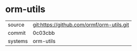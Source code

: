 * orm-utils

|---------+-------------------------------------------|
| source  | git:https://github.com/ormf/orm-utils.git |
| commit  | 0c03cbb                                   |
| systems | orm-utils                                 |
|---------+-------------------------------------------|
